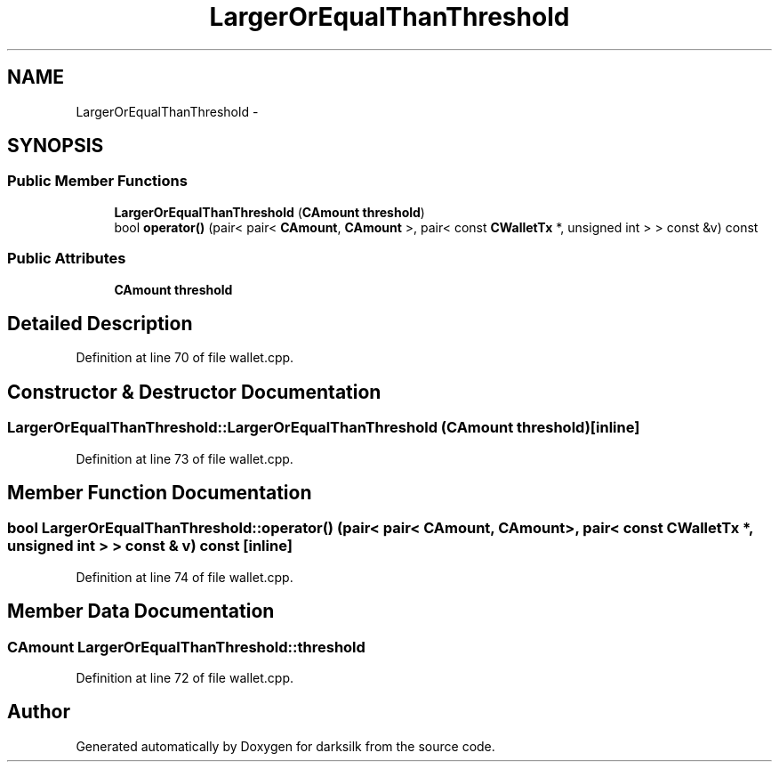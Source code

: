 .TH "LargerOrEqualThanThreshold" 3 "Wed Feb 10 2016" "Version 1.0.0.0" "darksilk" \" -*- nroff -*-
.ad l
.nh
.SH NAME
LargerOrEqualThanThreshold \- 
.SH SYNOPSIS
.br
.PP
.SS "Public Member Functions"

.in +1c
.ti -1c
.RI "\fBLargerOrEqualThanThreshold\fP (\fBCAmount\fP \fBthreshold\fP)"
.br
.ti -1c
.RI "bool \fBoperator()\fP (pair< pair< \fBCAmount\fP, \fBCAmount\fP >, pair< const \fBCWalletTx\fP *, unsigned int > > const &v) const "
.br
.in -1c
.SS "Public Attributes"

.in +1c
.ti -1c
.RI "\fBCAmount\fP \fBthreshold\fP"
.br
.in -1c
.SH "Detailed Description"
.PP 
Definition at line 70 of file wallet\&.cpp\&.
.SH "Constructor & Destructor Documentation"
.PP 
.SS "LargerOrEqualThanThreshold::LargerOrEqualThanThreshold (\fBCAmount\fP threshold)\fC [inline]\fP"

.PP
Definition at line 73 of file wallet\&.cpp\&.
.SH "Member Function Documentation"
.PP 
.SS "bool LargerOrEqualThanThreshold::operator() (pair< pair< \fBCAmount\fP, \fBCAmount\fP >, pair< const \fBCWalletTx\fP *, unsigned int > > const & v) const\fC [inline]\fP"

.PP
Definition at line 74 of file wallet\&.cpp\&.
.SH "Member Data Documentation"
.PP 
.SS "\fBCAmount\fP LargerOrEqualThanThreshold::threshold"

.PP
Definition at line 72 of file wallet\&.cpp\&.

.SH "Author"
.PP 
Generated automatically by Doxygen for darksilk from the source code\&.
